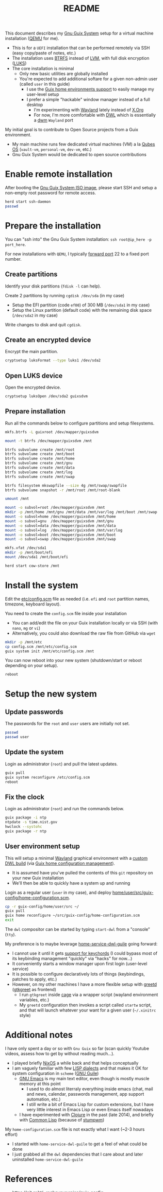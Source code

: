 #+TITLE: README

This document describes my [[https://guix.gnu.org/][Gnu Guix System]] setup for a virtual machine installation ([[https://www.qemu.org/][QEMU]] for me).
- This is for a =UEFI= installation that can be performed remotely via SSH (easy copy/paste of notes, etc.)
- The installation uses [[https://btrfs.readthedocs.io/en/latest/][BTRFS]] instead of [[https://wikiless.org/wiki/Logical_Volume_Manager_(Linux)?lang=en][LVM]], with full disk encryption ([[https://wikiless.org/wiki/Linux_Unified_Key_Setup?lang=en][LUKS]])
- The core installation is minimal
  - Only new basic utilities are globally installed
  - You're expected to add additional softare for a given non-admin user (called =user= in this guide)
    - I use the [[https://guix.gnu.org/manual/en/html_node/Home-Configuration.html][Guix home environments support]] to easily manage my user-level setup
    - I prefer a simple "hackable" window manager instead of a full desktop
      - I'm experimenting with [[https://wayland.freedesktop.org/][Wayland]] lately instead of [[https://www.x.org/wiki/][X.Org]]
      - For now, I'm more comfortable with [[https://github.com/djpohly/dwl/][DWL]] which is essentially a [[https://dwm.suckless.org/][dwm]] =Wayland= port

My initial goal is to contribute to Open Source projects from a Guix environment.
- My main machine runs few dedicated virtual machines (VM) a la [[https://www.qubes-os.org/intro/][Qubes OS]] (=vault-vm=, =personal-vm=, =dev-vm=, etc.)
- Gnu Guix System would be dedicated to open source contributions
  
* Enable remote installation

After booting the [[https://guix.gnu.org/en/download/][Gnu Guix System ISO image]], please start SSH and setup a non-empty root password for remote access.

#+begin_src sh
  herd start ssh-daemon
  passwd
#+end_src

* Prepare the installation

You can "ssh into" the Gnu Guix System installation: =ssh root@ip_here -p port_here=.

For new installations with =QEMU=, I typically [[https://serverfault.com/questions/704294/qemu-multiple-port-forwarding][forward port]] 22 to a fixed port number.

** Create partitions
Identify your disk partitions (=fdisk -l= can help).

Create 2 partitions by running =cgdisk /dev/sda= (in my case)
- Setup the EFI partition (code =ef00=) of 300 MB (=/dev/sda1= in my case)
- Setup the Linux partition (default code) with the remaining disk space (=/dev/sda2= in my case)

Write changes to disk and quit =cgdisk=.

** Create an encrypted device

Encrypt the main partition.

#+begin_src sh
  cryptsetup luksFormat --type luks1 /dev/sda2
#+end_src

** Open LUKS device

Open the encrypted device.

#+begin_src sh
  cryptsetup luksOpen /dev/sda2 guixsdvm
#+end_src

** Prepare installation

Run all the commands below to configure partitions and setup filesystems.

#+begin_src sh
  mkfs.btrfs -L guixroot /dev/mapper/guixsdvm

  mount -t btrfs /dev/mapper/guixsdvm /mnt

  btrfs subvolume create /mnt/root
  btrfs subvolume create /mnt/boot
  btrfs subvolume create /mnt/home
  btrfs subvolume create /mnt/gnu
  btrfs subvolume create /mnt/data
  btrfs subvolume create /mnt/log
  btrfs subvolume create /mnt/swap

  btrfs filesystem mkswapfile --size 4g /mnt/swap/swapfile
  btrfs subvolume snapshot -r /mnt/root /mnt/root-blank

  umount /mnt

  mount -o subvol=root /dev/mapper/guixsdvm /mnt
  mkdir -p /mnt/home /mnt/gnu /mnt/data /mnt/var/log /mnt/boot /mnt/swap
  mount -o subvol=home /dev/mapper/guixsdvm /mnt/home
  mount -o subvol=gnu  /dev/mapper/guixsdvm /mnt/gnu
  mount -o subvol=data /dev/mapper/guixsdvm /mnt/data
  mount -o subvol=log  /dev/mapper/guixsdvm /mnt/var/log
  mount -o subvol=boot /dev/mapper/guixsdvm /mnt/boot
  mount -o subvol=swap /dev/mapper/guixsdvm /mnt/swap

  mkfs.vfat /dev/sda1
  mkdir -p /mnt/boot/efi
  mount /dev/sda1 /mnt/boot/efi

  herd start cow-store /mnt
#+end_src

* Install the system

Edit the [[./etc/config.scm][etc/config.scm]] file as needed (i.e. =efi= and =root= partition names, timezone, keyboard layout).

You need to create the =config.scm= file inside your installation
- You can add/edit the file on your Guix installation locally or via SSH (with =nano=, =mg= or =vi=)
- Alternatively, you could also download the raw file from GitHub via =wget=

#+begin_src sh
  mkdir -p /mnt/etc
  cp config.scm /mnt/etc/config.scm
  guix system init /mnt/etc/config.scm /mnt
#+end_src

You can now reboot into your new system (shutdown/start or reboot depending on your setup).

#+begin_src sh
  reboot
#+end_src

* Setup the new system

** Update passwords

The passwords for the =root= and =user= users are initially not set.

#+begin_src sh
  passwd
  passwd user
#+end_src

** Update the system

Login as administrator (=root=) and pull the latest updates.

#+begin_src sh
  guix pull
  guix system reconfigure /etc/config.scm
  reboot
#+end_src

** Fix the clock

Login as administrator (=root=) and run the commands below.

#+begin_src sh
  guix package -i ntp
  ntpdate -s time.nist.gov
  hwclock --systohc
  guix package -r ntp
#+end_src

** User environment setup

This will setup a minimal [[https://arewewaylandyet.com/][Wayland]] graphical environment with a [[https://github.com/yveszoundi/dwl-customization][custom DWL build]] (via [[https://guix.gnu.org/manual/devel/en/html_node/Home-Configuration.html][Guix home configuration management]]).
- It is assumed have you've pulled the contents of this =git= repository on your new Guix installation
- We'll then be able to quickly have a system up and running
 
Login as a regular user (=user= in my case), and deploy [[./home/user/src/guix-config/home-configuration.scm][home/user/src/guix-config/home-configuration.scm]].

#+begin_src sh
  cp -r guix-config/home/user/src ~/
  guix pull
  guix home reconfigure ~/src/guix-config/home-configuration.scm
  exit
#+end_src

The =dwl= compositor can be started by typing =start-dwl= from a "console" (=tty=).

My preference is to maybe leverage [[https://github.com/engstrand-config/home-service-dwl-guile][home-service-dwl-guile]] going forward:
- I cannot use it until it gets [[https://github.com/engstrand-config/dwl-guile/issues/33][support for keychords]] (I could bypass most of its keybinding management "quickly" via "hacks" for now...)
- It conveniently starts a window manager upon first login (user-level service)
- It is possible to configure declaratively lots of things (keybindings, patches to apply, etc.)
- However, on my other machines I have a more flexible setup with [[https://sr.ht/~kennylevinsen/greetd/][greetd]] ([[https://github.com/kennylevinsen/gtkgreet][gtkgreet]] as frontend)
  - I run =gtkgreet= inside [[https://github.com/cage-kiosk/cage][cage]] via a wrapper script (wayland environment variables, etc.)
  - My =greetd= configuration then invokes a script called =startw= script, and that will launch whatever your want for a given user (=~/.xinitrc= style)

* Additional notes

I have only spent a day or so with =Gnu Guix= so far (scan quickly Youtube videos, assess how to get by without reading much...).
- I played briefly [[https://nixos.org/][NixOS]] a while back and that helps conceptually
- I am vaguely familiar with few [[https://wikiless.org/wiki/List_of_Lisp-family_programming_languages?lang=en][LISP dialects]] and that makes it OK for system configuration in =scheme= ([[https://www.gnu.org/software/guile/][GNU Guile]])
  - [[https://www.gnu.org/software/emacs/][GNU Emacs]] is my main text editor, even though is mostly muscle memory at this point
    - I used to do almost literraly everything inside emacs (chat, mail and news, calendar, passwords management, app support automation, etc.)
    - I still write a bit of Emacs Lisp for custom extensions, but I have very little interest in Emacs Lisp or even Emacs itself nowadays
  - I have experimented with [[https://clojure.org/][Clojure]] in the past (late 2014), and briefly with [[https://common-lisp.net/][Common Lisp]] (because of [[https://stumpwm.github.io/][stumpwm]])

My =home-configuration.scm= file is not exactly what I want (~2-3 hours effort)
- I started with =home-service-dwl-guile= to get a feel of what could be done
- I just grabbed all the =dwl= dependencies that I care about and later uninstalled =home-service-dwl-guile=

* References

- https://git.sr.ht/~raghavgururajan/guix-config
- https://git.sr.ht/~boeg/home/tree/master/.config/guix/system/config.scm
- https://github.com/engstrand-config/dwl-guile
- https://guix.gnu.org/manual/en/html_node/Declaring-the-Home-Environment.html
- https://guix.gnu.org/manual/en/html_node/Essential-Home-Services.html
- https://github.com/yenda/guix-config/blob/master/readme.org
- https://packages.guix.gnu.org/
